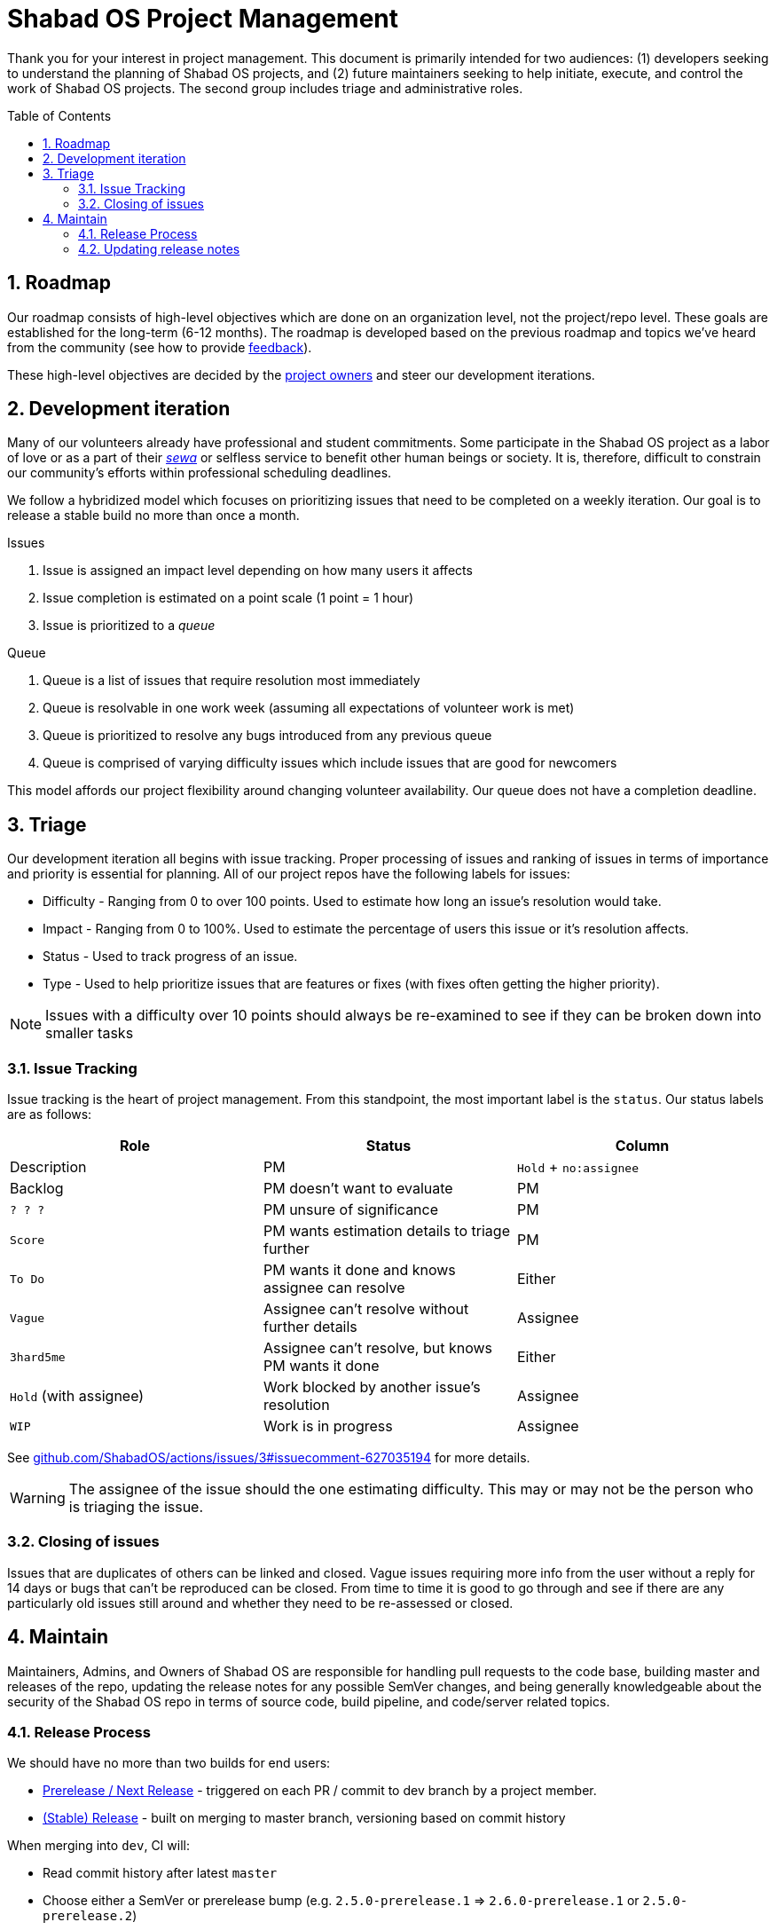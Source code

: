 :idprefix:
:hide-uri-scheme:
:numbered:
:max-width: 900px
:icons: font
:toc: preamble
:toclevels: 4
ifdef::env-github,env-browser[:outfilesuffix: .asciidoc]
ifdef::env-github[]
:note-caption: :information_source:
:tip-caption: :bulb:
:important-caption: :fire:
:caution-caption: :warning:
:warning-caption: :no_entry:
endif::[]

# Shabad OS Project Management

Thank you for your interest in project management. This document is primarily intended for two audiences: (1) developers seeking to understand the planning of Shabad OS projects, and (2) future maintainers seeking to help initiate, execute, and control the work of Shabad OS projects. The second group includes triage and administrative roles.

## Roadmap

Our roadmap consists of high-level objectives which are done on an organization level, not the project/repo level. These goals are established for the long-term (6-12 months). The roadmap is developed based on the previous roadmap and topics we've heard from the community (see how to provide link:https://github.com/ShabadOS/.github/blob/master/SUPPORT.md[feedback]).

These high-level objectives are decided by the https://github.com/orgs/ShabadOS/people[project owners] and steer our development iterations.

## Development iteration

Many of our volunteers already have professional and student commitments. Some participate in the Shabad OS project as a labor of love or as a part of their https://en.wikipedia.org/wiki/Selfless_service[_sewa_] or selfless service to benefit other human beings or society. It is, therefore, difficult to constrain our community's efforts within professional scheduling deadlines.

We follow a hybridized model which focuses on prioritizing issues that need to be completed on a weekly iteration. Our goal is to release a stable build no more than once a month.

.Issues
. Issue is assigned an impact level depending on how many users it affects
. Issue completion is estimated on a point scale (1 point = 1 hour)
. Issue is prioritized to a _queue_

.Queue
. Queue is a list of issues that require resolution most immediately
. Queue is resolvable in one work week (assuming all expectations of volunteer work is met)
. Queue is prioritized to resolve any bugs introduced from any previous queue
. Queue is comprised of varying difficulty issues which include issues that are good for newcomers

This model affords our project flexibility around changing volunteer availability. Our queue does not have a completion deadline.

## Triage

Our development iteration all begins with issue tracking. Proper processing of issues and ranking of issues in terms of importance and priority is essential for planning. All of our project repos have the following labels for issues:

* Difficulty - Ranging from 0 to over 100 points. Used to estimate how long an issue's resolution would take.
* Impact - Ranging from 0 to 100%. Used to estimate the percentage of users this issue or it's resolution affects.
* Status - Used to track progress of an issue.
* Type - Used to help prioritize issues that are features or fixes (with fixes often getting the higher priority).

NOTE: Issues with a difficulty over 10 points should always be re-examined to see if they can be broken down into smaller tasks

### Issue Tracking

Issue tracking is the heart of project management. From this standpoint, the most important label is the `status`. Our status labels are as follows:

[%header,cols=3*] 
|===
|Role
|Status
|Column
|Description

|PM
|`Hold` + `no:assignee`
|Backlog
|PM doesn't want to evaluate

|PM
|`? ? ?`
|PM unsure of significance

|PM
|`Score`
|PM wants estimation details to triage further

|PM
|`To Do`
|PM wants it done and knows assignee can resolve

|Either
|`Vague`
|Assignee can't resolve without further details

|Assignee
|`3hard5me`
|Assignee can't resolve, but knows PM wants it done

|Either
|`Hold` (with assignee)
|Work blocked by another issue's resolution

|Assignee
|`WIP`
|Work is in progress

|Assignee
|`Merge`
|Issue is linked to PR that will resolve it
|===

See https://github.com/ShabadOS/actions/issues/3#issuecomment-627035194 for more details.

WARNING: The assignee of the issue should the one estimating difficulty. This may or may not be the person who is triaging the issue.

### Closing of issues

Issues that are duplicates of others can be linked and closed. Vague issues requiring more info from the user without a reply for 14 days or bugs that can't be reproduced can be closed. From time to time it is good to go through and see if there are any particularly old issues still around and whether they need to be re-assessed or closed.

## Maintain

Maintainers, Admins, and Owners of Shabad OS are responsible for handling pull requests to the code base, building master and releases of the repo, updating the release notes for any possible SemVer changes, and being generally knowledgeable about the security of the Shabad OS repo in terms of source code, build pipeline, and code/server related topics.

### Release Process

We should have no more than two builds for end users:

- https://github.com/ShabadOS/desktop/releases[Prerelease / Next Release] - triggered on each PR / commit to dev branch by a project member.
- https://github.com/ShabadOS/desktop/releases/latest[(Stable) Release] - built on merging to master branch, versioning based on commit history

When merging into `dev`, CI will:

* Read commit history after latest `master`
* Choose either a SemVer or prerelease bump (e.g. `2.5.0-prerelease.1` => `2.6.0-prerelease.1` or `2.5.0-prerelease.2`)
* Build and publish to GitHub releases

When merging into `master`, CI will:

* Remove any prerelease components (e.g. `2.5.0-prerelease.1` => `2.5.0`)
* Build and publish to GitHub releases

.How CI chooses SemVer bump
[cols=2*] 
|===
|"BREAKING CHANGE" is on it's own line
|Major bump (e.g. 2.5.6 => 3.0.0)

|Commit message begins with "feat"
|Minor bump (e.g. 2.5.6 => 2.6.0)

|Commit message begins with  "fix" or "perf"
|Patch bump (e.g. 2.5.6 => 2.5.7)

|None of the above criteria
|No bump (e.g. 2.5.6 => 2.5.6)
|===

### Updating release notes

Maintainers and Admins are responsible to show what changes were made, and when they were made, for releases. It is important to include breaking changes (incompatible API changes) or habit-reforming behaviors (UX) for both contributors and end-users.

Future release notes should be added as asciidoc files in the corresponding folder (e.g. `./release-notes/latest.adoc`). Linked images/animations should be placed in a folder (e.g. `./release-notes/assets/latest/`).

NOTE: When merging into `master`, CI will automatically rename `latest.adoc` to sub-SemVer format (e.g. `3.0.adoc`). The `master` branch should not have a `latest.adoc` file. Patches should be included as bullet-lists under a header of bold text for their relevant `major.minor.adoc` release note.

Begin your release notes with a section for key highlights and their short descriptions. Since we use asciidoc, a table of contents will automatically be generated from the headers. It is unnecessary to include every header in the key highlights section.

NOTE: While working on prerelease notes in `dev` branch, keep editing the `latest.adoc` file. Do not create new files for each prerelease.

NOTE: It is necessary to explain in each release note that we are following https://semver.org/[Semantic Versioning] for version labelling.

2^nd^ level headers should be friendly link:https://github.com/ShabadOS/.github/blob/master/CONTRIBUTING.md#scope[scope names]. 3^rd^ level headers can be the notes for what was added, changed, deprecated, fixed, removed, or secured.

End the release notes with the following 2^nd^ level headers: (1, optional) Preview, (2, optional) Notable Changes, and (3, required) Thank You:

. It is helpful to prepare users with experimental features that may have been introduced and a short-duration peek towards our next releases.
. It is important to include a dedicated way for users to see changes that a user needs to prepare for (adapting to a different UX) or avoid upgrading to (breaking changes). Does not have to include all key highlights from the beginning of the release notes.
. It is humbling to thank our community for their participation. This should include not only those contributing pull requests but also those helping to triage issues for tracking purposes or any other project management related work. Use GitHub handles when possible.

IMPORTANT: The maintainer/admin writing the release notes must not be excluded from the thank you section as it could be used by other team members for tracking purposes or future maintainers/admins.
